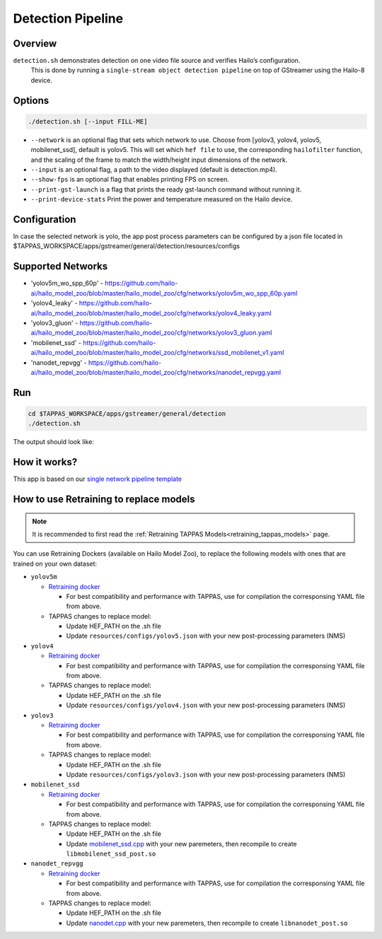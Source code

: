 
Detection Pipeline
==================

Overview
--------

``detection.sh`` demonstrates detection on one video file source and verifies Hailo’s configuration.
 This is done by running a ``single-stream object detection pipeline`` on top of GStreamer using the Hailo-8 device.

Options
-------

.. code-block:: sh

   ./detection.sh [--input FILL-ME]


* ``--network``   is an optional flag that sets which network to use. Choose from [yolov3, yolov4, yolov5, mobilenet_ssd], default is yolov5.
  This will set which ``hef file`` to use, the corresponding ``hailofilter`` function, and the scaling of the frame to match the width/height input dimensions of the network.
* ``--input`` is an optional flag, a path to the video displayed (default is detection.mp4).
* ``--show-fps``  is an optional flag that enables printing FPS on screen.
* ``--print-gst-launch`` is a flag that prints the ready gst-launch command without running it.
* ``--print-device-stats`` Print the power and temperature measured on the Hailo device.

Configuration
-------------

In case the selected network is yolo, the app post process parameters can be configured by a json file located in $TAPPAS_WORKSPACE/apps/gstreamer/general/detection/resources/configs

Supported Networks
------------------


* 'yolov5m_wo_spp_60p' - https://github.com/hailo-ai/hailo_model_zoo/blob/master/hailo_model_zoo/cfg/networks/yolov5m_wo_spp_60p.yaml
* 'yolov4_leaky' - https://github.com/hailo-ai/hailo_model_zoo/blob/master/hailo_model_zoo/cfg/networks/yolov4_leaky.yaml
* 'yolov3_gluon' - https://github.com/hailo-ai/hailo_model_zoo/blob/master/hailo_model_zoo/cfg/networks/yolov3_gluon.yaml
* 'mobilenet_ssd' - https://github.com/hailo-ai/hailo_model_zoo/blob/master/hailo_model_zoo/cfg/networks/ssd_mobilenet_v1.yaml
* 'nanodet_repvgg' - https://github.com/hailo-ai/hailo_model_zoo/blob/master/hailo_model_zoo/cfg/networks/nanodet_repvgg.yaml

Run
---

.. code-block:: sh

   cd $TAPPAS_WORKSPACE/apps/gstreamer/general/detection
   ./detection.sh

The output should look like:


.. image:: readme_resources/detection_run.png
   :width: 600px
   :height: 500px


How it works?
-------------

This app is based on our `single network pipeline template <../../../../docs/pipelines/single_network.rst>`_

How to use Retraining to replace models
---------------------------------------

.. note:: It is recommended to first read the :ref:`Retraining TAPPAS Models<retraining_tappas_models>` page. 

You can use Retraining Dockers (available on Hailo Model Zoo), to replace the following models with ones
that are trained on your own dataset:

- ``yolov5m``
  
  - `Retraining docker <https://github.com/hailo-ai/hailo_model_zoo/tree/master/training/yolov5>`_

    - For best compatibility and performance with TAPPAS, use for compilation the corresponsing YAML file from above.
  - TAPPAS changes to replace model:

    - Update HEF_PATH on the .sh file
    - Update ``resources/configs/yolov5.json`` with your new post-processing parameters (NMS)
- ``yolov4``
  
  - `Retraining docker <https://github.com/hailo-ai/hailo_model_zoo/tree/master/training/yolov4>`_

    - For best compatibility and performance with TAPPAS, use for compilation the corresponsing YAML file from above.
  - TAPPAS changes to replace model:

    - Update HEF_PATH on the .sh file
    - Update ``resources/configs/yolov4.json`` with your new post-processing parameters (NMS)
- ``yolov3``
  
  - `Retraining docker <https://github.com/hailo-ai/hailo_model_zoo/tree/master/training/yolov3>`_

    - For best compatibility and performance with TAPPAS, use for compilation the corresponsing YAML file from above.
  - TAPPAS changes to replace model:

    - Update HEF_PATH on the .sh file
    - Update ``resources/configs/yolov3.json`` with your new post-processing parameters (NMS)
- ``mobilenet_ssd``
  
  - `Retraining docker <https://github.com/hailo-ai/hailo_model_zoo/tree/master/training/ssd>`_

    - For best compatibility and performance with TAPPAS, use for compilation the corresponsing YAML file from above.
  - TAPPAS changes to replace model:

    - Update HEF_PATH on the .sh file
    - Update `mobilenet_ssd.cpp <https://github.com/hailo-ai/tappas/blob/master/core/hailo/gstreamer/libs/postprocesses/detection/mobilenet_ssd.cpp#L141>`_
      with your new paremeters, then recompile to create ``libmobilenet_ssd_post.so``
- ``nanodet_repvgg``
  
  - `Retraining docker <https://github.com/hailo-ai/hailo_model_zoo/tree/master/training/nanodet>`_
    
    - For best compatibility and performance with TAPPAS, use for compilation the corresponsing YAML file from above.
  - TAPPAS changes to replace model:

    - Update HEF_PATH on the .sh file
    - Update `nanodet.cpp <https://github.com/hailo-ai/tappas/blob/master/core/hailo/gstreamer/libs/postprocesses/detection/nanodet.cpp#L221>`_
      with your new paremeters, then recompile to create ``libnanodet_post.so``